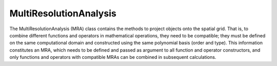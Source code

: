 ------------------
MultiResolutionAnalysis
------------------

The MultiResolutionAnalysis (MRA) class contains the methods to project objects onto the spatial grid.
That is, to combine different functions and operators in mathematical operations, they need to be compatible; 
they must be defined on the same computational domain and constructed using the same polynomial basis 
(order and type). This information constitutes an MRA, which needs to be defined and passed as argument to 
all function and operator constructors, and only functions and operators with compatible MRAs can be 
combined in subsequent calculations.

.. doxygenclass:: mrcpp::MultiResolutionAnalysis
   :members:
   :protected-members:
   :private-members:

